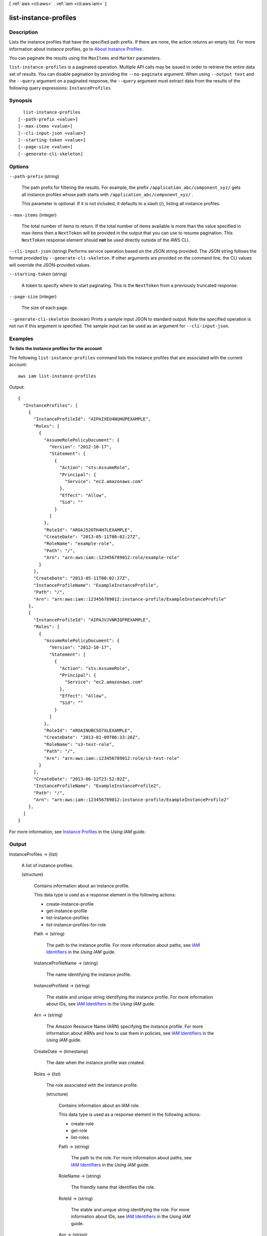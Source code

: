 [ :ref:`aws <cli:aws>` . :ref:`iam <cli:aws iam>` ]

.. _cli:aws iam list-instance-profiles:


**********************
list-instance-profiles
**********************



===========
Description
===========



Lists the instance profiles that have the specified path prefix. If there are none, the action returns an empty list. For more information about instance profiles, go to `About Instance Profiles`_ . 

 

You can paginate the results using the ``MaxItems`` and ``Marker`` parameters. 



``list-instance-profiles`` is a paginated operation. Multiple API calls may be issued in order to retrieve the entire data set of results. You can disable pagination by providing the ``--no-paginate`` argument.
When using ``--output text`` and the ``--query`` argument on a paginated response, the ``--query`` argument must extract data from the results of the following query expressions: ``InstanceProfiles``


========
Synopsis
========

::

    list-instance-profiles
  [--path-prefix <value>]
  [--max-items <value>]
  [--cli-input-json <value>]
  [--starting-token <value>]
  [--page-size <value>]
  [--generate-cli-skeleton]




=======
Options
=======

``--path-prefix`` (string)


  The path prefix for filtering the results. For example, the prefix ``/application_abc/component_xyz/`` gets all instance profiles whose path starts with ``/application_abc/component_xyz/`` . 

   

  This parameter is optional. If it is not included, it defaults to a slash (/), listing all instance profiles. 

  

``--max-items`` (integer)
 

  The total number of items to return. If the total number of items available is more than the value specified in max-items then a ``NextToken`` will be provided in the output that you can use to resume pagination. This ``NextToken`` response element should **not** be used directly outside of the AWS CLI.

   

``--cli-input-json`` (string)
Performs service operation based on the JSON string provided. The JSON string follows the format provided by ``--generate-cli-skeleton``. If other arguments are provided on the command line, the CLI values will override the JSON-provided values.

``--starting-token`` (string)
 

  A token to specify where to start paginating. This is the ``NextToken`` from a previously truncated response.

   

``--page-size`` (integer)
 

  The size of each page.

   

  

  

``--generate-cli-skeleton`` (boolean)
Prints a sample input JSON to standard output. Note the specified operation is not run if this argument is specified. The sample input can be used as an argument for ``--cli-input-json``.



========
Examples
========

**To lists the instance profiles for the account**

The following ``list-instance-profiles`` command lists the instance profiles that are associated with the current account::

  aws iam list-instance-profiles

Output::

  {
    "InstanceProfiles": [
      {
        "InstanceProfileId": "AIPAIXEU4NUHUPEXAMPLE",
        "Roles": [
          {
            "AssumeRolePolicyDocument": {
              "Version": "2012-10-17",
              "Statement": [
                {
                  "Action": "sts:AssumeRole",
                  "Principal": {
                    "Service": "ec2.amazonaws.com"
                  },
                  "Effect": "Allow",
                  "Sid": ""
                }
              ]
            },
            "RoleId": "AROAJ52OTH4H7LEXAMPLE",
            "CreateDate": "2013-05-11T00:02:27Z",
            "RoleName": "example-role",
            "Path": "/",
            "Arn": "arn:aws:iam::123456789012:role/example-role"
          }
        ],
        "CreateDate": "2013-05-11T00:02:27Z",
        "InstanceProfileName": "ExampleInstanceProfile",
        "Path": "/",
        "Arn": "arn:aws:iam::123456789012:instance-profile/ExampleInstanceProfile"
      },
      {
        "InstanceProfileId": "AIPAJVJVNRIQFREXAMPLE",
        "Roles": [
          {
            "AssumeRolePolicyDocument": {
              "Version": "2012-10-17",
              "Statement": [
                {
                  "Action": "sts:AssumeRole",
                  "Principal": {
                    "Service": "ec2.amazonaws.com"
                  },
                  "Effect": "Allow",
                  "Sid": ""
                }
              ]
            },
            "RoleId": "AROAINUBC5O7XLEXAMPLE",
            "CreateDate": "2013-01-09T06:33:26Z",
            "RoleName": "s3-test-role",
            "Path": "/",
            "Arn": "arn:aws:iam::123456789012:role/s3-test-role"
          }
        ],
        "CreateDate": "2013-06-12T23:52:02Z",
        "InstanceProfileName": "ExampleInstanceProfile2",
        "Path": "/",
        "Arn": "arn:aws:iam::123456789012:instance-profile/ExampleInstanceProfile2"
      },
    ]
  }

For more information, see `Instance Profiles`_ in the *Using IAM* guide.

.. _`Instance Profiles`: http://docs.aws.amazon.com/IAM/latest/UserGuide/instance-profiles.html


======
Output
======

InstanceProfiles -> (list)

  

  A list of instance profiles.

  

  (structure)

    

    Contains information about an instance profile.

     

    This data type is used as a response element in the following actions:

     

     
    *  create-instance-profile   
     
    *  get-instance-profile   
     
    *  list-instance-profiles   
     
    *  list-instance-profiles-for-role   
     

    

    Path -> (string)

      

      The path to the instance profile. For more information about paths, see `IAM Identifiers`_ in the *Using IAM* guide. 

      

      

    InstanceProfileName -> (string)

      

      The name identifying the instance profile.

      

      

    InstanceProfileId -> (string)

      

      The stable and unique string identifying the instance profile. For more information about IDs, see `IAM Identifiers`_ in the *Using IAM* guide. 

      

      

    Arn -> (string)

      

      The Amazon Resource Name (ARN) specifying the instance profile. For more information about ARNs and how to use them in policies, see `IAM Identifiers`_ in the *Using IAM* guide. 

      

      

    CreateDate -> (timestamp)

      

      The date when the instance profile was created.

      

      

    Roles -> (list)

      

      The role associated with the instance profile.

      

      (structure)

        

        Contains information about an IAM role.

         

        This data type is used as a response element in the following actions:

         

         
        *  create-role   
         
        *  get-role   
         
        *  list-roles   
         

        

        Path -> (string)

          

          The path to the role. For more information about paths, see `IAM Identifiers`_ in the *Using IAM* guide. 

          

          

        RoleName -> (string)

          

          The friendly name that identifies the role.

          

          

        RoleId -> (string)

          

          The stable and unique string identifying the role. For more information about IDs, see `IAM Identifiers`_ in the *Using IAM* guide. 

          

          

        Arn -> (string)

          

          The Amazon Resource Name (ARN) specifying the role. For more information about ARNs and how to use them in policies, see `IAM Identifiers`_ in the *Using IAM* guide. 

          

          

        CreateDate -> (timestamp)

          

          The date and time, in `ISO 8601 date-time format`_ , when the role was created.

          

          

        AssumeRolePolicyDocument -> (string)

          

          The policy that grants an entity permission to assume the role.

          

          

        

      

    

  

IsTruncated -> (boolean)

  

  A flag that indicates whether there are more items to return. If your results were truncated, you can make a subsequent pagination request using the ``Marker`` request parameter to retrieve more items. Note that IAM might return fewer than the ``MaxItems`` number of results even when there are more results available. We recommend that you check ``IsTruncated`` after every call to ensure that you receive all of your results.

  

  

Marker -> (string)

  

  When ``IsTruncated`` is ``true`` , this element is present and contains the value to use for the ``Marker`` parameter in a subsequent pagination request.

  

  



.. _ISO 8601 date-time format: http://www.iso.org/iso/iso8601
.. _IAM Identifiers: http://docs.aws.amazon.com/IAM/latest/UserGuide/Using_Identifiers.html
.. _About Instance Profiles: http://docs.aws.amazon.com/IAM/latest/UserGuide/AboutInstanceProfiles.html
